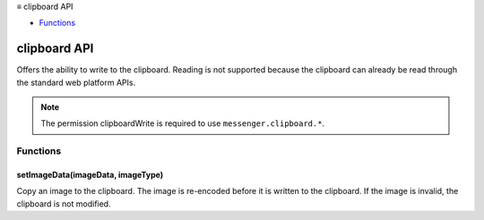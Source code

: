 .. container:: sticky-sidebar

  ≡ clipboard API

  * `Functions`_

  .. include:: /overlay/developer-resources.rst

=============
clipboard API
=============

.. role:: permission

.. role:: value

.. role:: code

Offers the ability to write to the clipboard. Reading is not supported because the clipboard can already be read through the standard web platform APIs.

.. rst-class:: api-permission-info

.. note::

   The permission :permission:`clipboardWrite` is required to use ``messenger.clipboard.*``.

.. rst-class:: api-main-section

Functions
=========

.. _clipboard.setImageData:

setImageData(imageData, imageType)
----------------------------------

.. api-section-annotation-hack:: 

Copy an image to the clipboard. The image is re-encoded before it is written to the clipboard. If the image is invalid, the clipboard is not modified.

.. api-header::
   :label: Parameters

   
   .. api-member::
      :name: ``imageData``
      :type: (`ArrayBuffer <https://developer.mozilla.org/en-US/docs/Web/API/ArrayBuffer>`__)
      
      The image data to be copied.
   
   
   .. api-member::
      :name: ``imageType``
      :type: (`string`)
      
      The type of imageData.
      
      Supported values:
      
      .. api-member::
         :name: :value:`jpeg`
      
      .. api-member::
         :name: :value:`png`
   

.. api-header::
   :label: Required permissions

   - :permission:`clipboardWrite`
